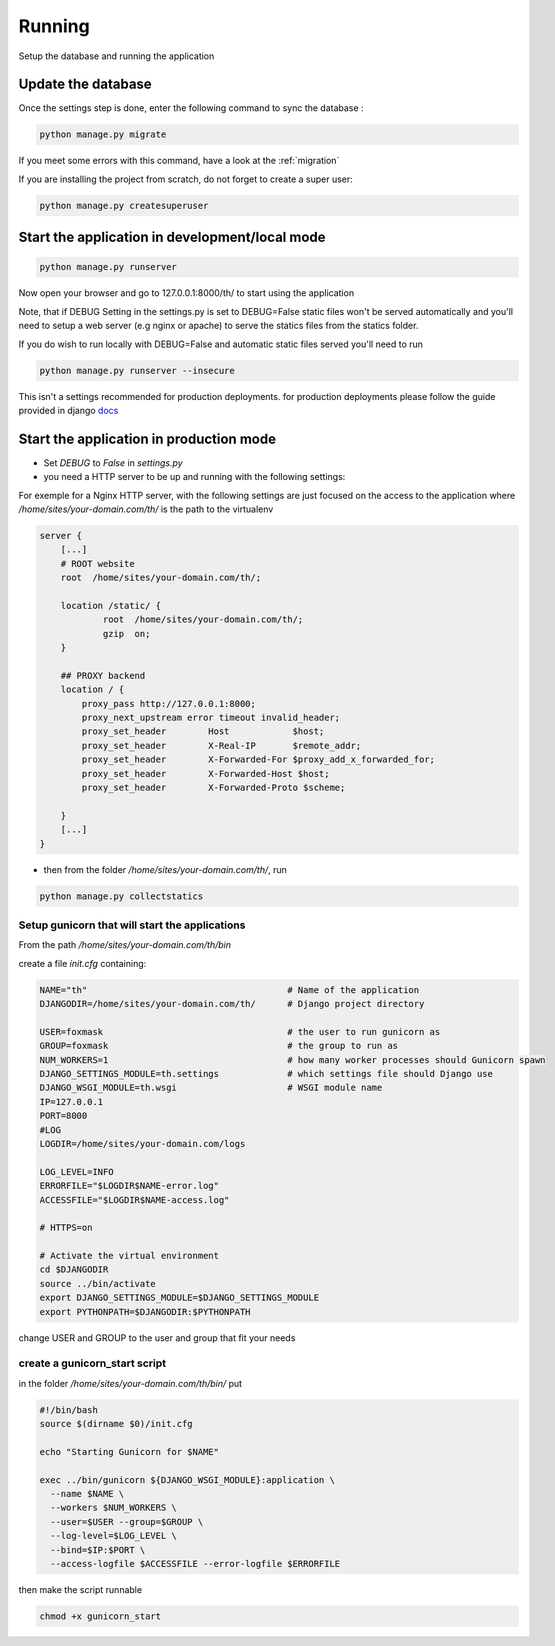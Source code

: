 .. _running:

=======
Running
=======

Setup the database and running the application


Update the database
-------------------

Once the settings step is done, enter the following command to sync the database :


.. code-block:: bash

    python manage.py migrate


If you meet some errors with this command, have a look at the :ref:`migration`


If you are installing the project from scratch, do not forget to create a super user:


.. code-block:: bash

    python manage.py createsuperuser


Start the application in development/local mode
-----------------------------------------------

.. code-block:: bash

    python manage.py runserver


Now open your browser and go to 127.0.0.1:8000/th/ to start using the application


Note, that if DEBUG Setting in the settings.py is set to DEBUG=False static files won't be served automatically and you'll need to setup a web server (e.g nginx or apache) to serve the statics files from the statics folder.

If you do wish to run locally with DEBUG=False and automatic static files served you'll need to run


.. code-block:: bash

    python manage.py runserver --insecure


This isn't a settings recommended for production deployments. for production deployments please follow the guide provided in django docs_

.. _Docs: https://docs.djangoproject.com/en/1.11/howto/deployment/wsgi/


Start the application in production mode
----------------------------------------

* Set `DEBUG` to `False` in `settings.py`

* you need a HTTP server to be up and running with the following settings:

For exemple for a Nginx HTTP server, with the following settings are just focused on the access to the application where `/home/sites/your-domain.com/th/` is the path to the virtualenv

.. code:: ini

    server {
        [...]
        # ROOT website
        root  /home/sites/your-domain.com/th/;

        location /static/ {
                root  /home/sites/your-domain.com/th/;
                gzip  on;
        }

        ## PROXY backend
        location / {
            proxy_pass http://127.0.0.1:8000;
            proxy_next_upstream error timeout invalid_header;
            proxy_set_header        Host            $host;
            proxy_set_header        X-Real-IP       $remote_addr;
            proxy_set_header        X-Forwarded-For $proxy_add_x_forwarded_for;
            proxy_set_header        X-Forwarded-Host $host;
            proxy_set_header        X-Forwarded-Proto $scheme;

        }
        [...]
    }


* then from the folder `/home/sites/your-domain.com/th/`, run

.. code:: python

    python manage.py collectstatics



Setup gunicorn that will start the applications
~~~~~~~~~~~~~~~~~~~~~~~~~~~~~~~~~~~~~~~~~~~~~~~

From the path `/home/sites/your-domain.com/th/bin`

create a file `init.cfg` containing:

.. code:: ini

    NAME="th"                                      # Name of the application
    DJANGODIR=/home/sites/your-domain.com/th/      # Django project directory

    USER=foxmask                                   # the user to run gunicorn as
    GROUP=foxmask                                  # the group to run as
    NUM_WORKERS=1                                  # how many worker processes should Gunicorn spawn
    DJANGO_SETTINGS_MODULE=th.settings             # which settings file should Django use
    DJANGO_WSGI_MODULE=th.wsgi                     # WSGI module name
    IP=127.0.0.1
    PORT=8000
    #LOG
    LOGDIR=/home/sites/your-domain.com/logs

    LOG_LEVEL=INFO
    ERRORFILE="$LOGDIR$NAME-error.log"
    ACCESSFILE="$LOGDIR$NAME-access.log"

    # HTTPS=on

    # Activate the virtual environment
    cd $DJANGODIR
    source ../bin/activate
    export DJANGO_SETTINGS_MODULE=$DJANGO_SETTINGS_MODULE
    export PYTHONPATH=$DJANGODIR:$PYTHONPATH


change USER and GROUP to the user and group that fit your needs


create a gunicorn_start script
~~~~~~~~~~~~~~~~~~~~~~~~~~~~~~

in the folder `/home/sites/your-domain.com/th/bin/` put

.. code:: bash

    #!/bin/bash
    source $(dirname $0)/init.cfg

    echo "Starting Gunicorn for $NAME"

    exec ../bin/gunicorn ${DJANGO_WSGI_MODULE}:application \
      --name $NAME \
      --workers $NUM_WORKERS \
      --user=$USER --group=$GROUP \
      --log-level=$LOG_LEVEL \
      --bind=$IP:$PORT \
      --access-logfile $ACCESSFILE --error-logfile $ERRORFILE


then make the script runnable

.. code:: bash

    chmod +x gunicorn_start

